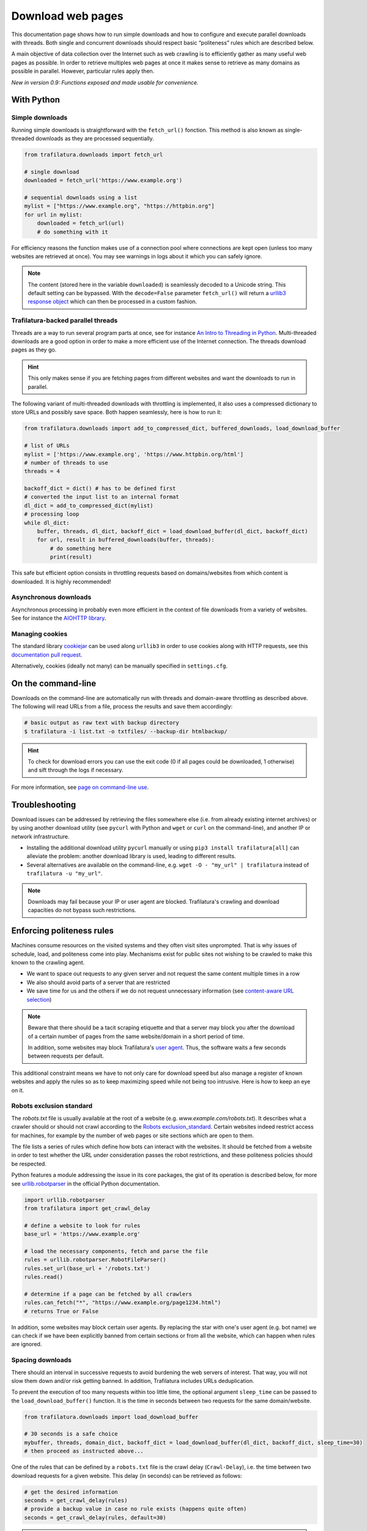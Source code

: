Download web pages
==================


.. meta::
    :description lang=en:
        This Python documentation page shows how to run simple downloads and how to configure and execute
        parallel downloads with threads. The use of politeness rules is also described.

This documentation page shows how to run simple downloads and how to configure and execute parallel downloads with threads. Both single and concurrent downloads should respect basic “politeness” rules which are described below.


A main objective of data collection over the Internet such as web crawling is to efficiently gather as many useful web pages as possible. In order to retrieve multiples web pages at once it makes sense to retrieve as many domains as possible in parallel. However, particular rules apply then.


*New in version 0.9: Functions exposed and made usable for convenience.*


With Python
-----------

Simple downloads
~~~~~~~~~~~~~~~~


Running simple downloads is straightforward with the ``fetch_url()`` fonction. This method is also known as single-threaded downloads as they are processed sequentially.


.. code-block:: python

    from trafilatura.downloads import fetch_url

    # single download
    downloaded = fetch_url('https://www.example.org')

    # sequential downloads using a list
    mylist = ["https://www.example.org", "https://httpbin.org"]
    for url in mylist:
        downloaded = fetch_url(url)
        # do something with it


For efficiency reasons the function makes use of a connection pool where connections are kept open (unless too many websites are retrieved at once). You may see warnings in logs about it which you can safely ignore.


.. note::
    The content (stored here in the variable ``downloaded``) is seamlessly decoded to a Unicode string. This default setting can be bypassed. With the ``decode=False`` parameter ``fetch_url()`` will return a `urllib3 response object <https://urllib3.readthedocs.io/en/latest/user-guide.html#response-content>`_ which can then be processed in a custom fashion.



Trafilatura-backed parallel threads
~~~~~~~~~~~~~~~~~~~~~~~~~~~~~~~~~~~


Threads are a way to run several program parts at once, see for instance `An Intro to Threading in Python <https://realpython.com/intro-to-python-threading/>`_. Multi-threaded downloads are a good option in order to make a more efficient use of the Internet connection. The threads download pages as they go.

.. hint::
    This only makes sense if you are fetching pages from different websites and want the downloads to run in parallel.

The following variant of multi-threaded downloads with throttling is implemented, it also uses a compressed dictionary to store URLs and possibly save space. Both happen seamlessly, here is how to run it:


.. code-block:: python	        

    from trafilatura.downloads import add_to_compressed_dict, buffered_downloads, load_download_buffer

    # list of URLs
    mylist = ['https://www.example.org', 'https://www.httpbin.org/html']
    # number of threads to use
    threads = 4

    backoff_dict = dict() # has to be defined first
    # converted the input list to an internal format
    dl_dict = add_to_compressed_dict(mylist)
    # processing loop
    while dl_dict:
        buffer, threads, dl_dict, backoff_dict = load_download_buffer(dl_dict, backoff_dict)
        for url, result in buffered_downloads(buffer, threads):
            # do something here
            print(result)


This safe but efficient option consists in throttling requests based on domains/websites from which content is downloaded. It is highly recommended!


Asynchronous downloads
~~~~~~~~~~~~~~~~~~~~~~

Asynchronous processing in probably even more efficient in the context of file downloads from a variety of websites. See for instance the `AIOHTTP library <https://docs.aiohttp.org/>`_.


Managing cookies
~~~~~~~~~~~~~~~~

The standard library `cookiejar <https://docs.python.org/3/library/http.cookiejar.html>`_ can be used along ``urllib3`` in order to use cookies along with HTTP requests, see this `documentation pull request <https://github.com/urllib3/urllib3/pull/2474/files>`_.

Alternatively, cookies (ideally not many) can be manually specified in ``settings.cfg``.



On the command-line
-------------------

Downloads on the command-line are automatically run with threads and domain-aware throttling as described above. The following will read URLs from a file, process the results and save them accordingly:

.. code-block:: bash

    # basic output as raw text with backup directory
    $ trafilatura -i list.txt -o txtfiles/ --backup-dir htmlbackup/

.. hint::
    To check for download errors you can use the exit code (0 if all pages could be downloaded, 1 otherwise) and sift through the logs if necessary.

For more information, see `page on command-line use <usage-cli.html>`_.


Troubleshooting
---------------

Download issues can be addressed by retrieving the files somewhere else (i.e. from already existing internet archives) or by using another download utility (see ``pycurl`` with Python and ``wget`` or ``curl`` on the command-line), and another IP or network infrastructure.

- Installing the additional download utility ``pycurl`` manually or using ``pip3 install trafilatura[all]`` can alleviate the problem: another download library is used, leading to different results.
- Several alternatives are available on the command-line, e.g. ``wget -O - "my_url" | trafilatura`` instead of ``trafilatura -u "my_url"``.

.. note::
    Downloads may fail because your IP or user agent are blocked. Trafilatura's crawling and download capacities do not bypass such restrictions.


Enforcing politeness rules
--------------------------

Machines consume resources on the visited systems and they often visit sites unprompted. That is why issues of schedule, load, and politeness come into play. Mechanisms exist for public sites not wishing to be crawled to make this known to the crawling agent.

- We want to space out requests to any given server and not request the same content multiple times in a row
- We also should avoid parts of a server that are restricted
- We save time for us and the others if we do not request unnecessary information (see `content-aware URL selection <https://adrien.barbaresi.eu/blog/easy-content-aware-url-filtering.html>`_)



.. note::
    Beware that there should be a tacit scraping etiquette and that a server may block you after the download of a certain number of pages from the same website/domain in a short period of time.

    In addition, some websites may block Trafilatura's `user agent <https://en.wikipedia.org/wiki/User_agent>`_. Thus, the software waits a few seconds between requests per default.


This additional constraint means we have to not only care for download speed but also manage a register of known websites and apply the rules so as to keep maximizing speed while not being too intrusive. Here is how to keep an eye on it.


Robots exclusion standard
~~~~~~~~~~~~~~~~~~~~~~~~~


The `robots.txt` file is usually available at the root of a website (e.g. *www.example.com/robots.txt*). It describes what a crawler should or should not crawl according to the `Robots exclusion_standard <https://en.wikipedia.org/wiki/Robots_exclusion_standard>`_. Certain websites indeed restrict access for machines, for example by the number of web pages or site sections which are open to them.

The file lists a series of rules which define how bots can interact with the websites. It should be fetched from a website in order to test whether the URL under consideration passes the robot restrictions, and these politeness policies should be respected.

Python features a module addressing the issue in its core packages, the gist of its operation is described below, for more see `urllib.robotparser <https://docs.python.org/3/library/urllib.robotparser.html>`_ in the official Python documentation.


.. code-block:: python

    import urllib.robotparser
    from trafilatura import get_crawl_delay
    
    # define a website to look for rules
    base_url = 'https://www.example.org'
    
    # load the necessary components, fetch and parse the file
    rules = urllib.robotparser.RobotFileParser()
    rules.set_url(base_url + '/robots.txt')
    rules.read()

    # determine if a page can be fetched by all crawlers
    rules.can_fetch("*", "https://www.example.org/page1234.html")
    # returns True or False


In addition, some websites may block certain user agents. By replacing the star with one's user agent (e.g. bot name) we can check if we have been explicitly banned from certain sections or from all the website, which can happen when rules are ignored.



Spacing downloads
~~~~~~~~~~~~~~~~~


There should an interval in successive requests to avoid burdening the web servers of interest. That way, you will not slow them down and/or risk getting banned. In addition, Trafilatura includes URLs deduplication.

To prevent the execution of too many requests within too little time, the optional argument ``sleep_time`` can be passed to the ``load_download_buffer()`` function. It is the time in seconds between two requests for the same domain/website.


.. code-block:: python

    from trafilatura.downloads import load_download_buffer

    # 30 seconds is a safe choice
    mybuffer, threads, domain_dict, backoff_dict = load_download_buffer(dl_dict, backoff_dict, sleep_time=30)
    # then proceed as instructed above...


One of the rules that can be defined by a ``robots.txt`` file is the crawl delay (``Crawl-Delay``), i.e. the time between two download requests for a given website. This delay (in seconds) can be retrieved as follows:


.. code-block:: python

    # get the desired information
    seconds = get_crawl_delay(rules)
    # provide a backup value in case no rule exists (happens quite often)
    seconds = get_crawl_delay(rules, default=30)


.. note::
    Trafilatura's focused crawler implements the delay where applicable. For further info and rules see the `documentation page on crawling <crawls.html>`_.



Storing rules
~~~~~~~~~~~~~

You can also decide to store the rules for convenience and later use, for example in a domain-based dictionary:


.. code-block:: python

    # this module comes with trafilatura
    from courlan import extract_domain

    rules_dict = dict()
    # storing information
    domain = extract_domain(base_url)
    rules_dict[domain] = rules
    # retrieving rules info
    seconds = get_crawl_delay(rules_dict[domain])


You can then use such rules with the `crawling module <crawls.html>`_.


Summary
-------

Here is the simplest way to stay polite while taking all potential constraints into account:


1. Read ``robots.txt`` files, filter your URL list accordingly and care for crawl delay
2. Use the framework described above and set the throttling variable to a safe value (your main bottleneck is your connection speed anyway)
3. Optional: for longer crawls, keep track of the throttling info and revisit ``robots.txt`` regularly


